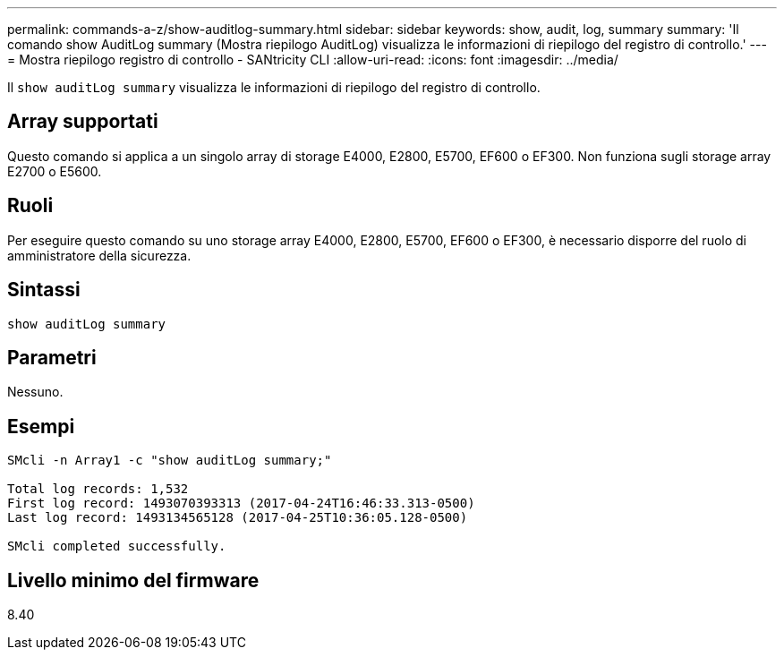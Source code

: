---
permalink: commands-a-z/show-auditlog-summary.html 
sidebar: sidebar 
keywords: show, audit, log, summary 
summary: 'Il comando show AuditLog summary (Mostra riepilogo AuditLog) visualizza le informazioni di riepilogo del registro di controllo.' 
---
= Mostra riepilogo registro di controllo - SANtricity CLI
:allow-uri-read: 
:icons: font
:imagesdir: ../media/


[role="lead"]
Il `show auditLog summary` visualizza le informazioni di riepilogo del registro di controllo.



== Array supportati

Questo comando si applica a un singolo array di storage E4000, E2800, E5700, EF600 o EF300. Non funziona sugli storage array E2700 o E5600.



== Ruoli

Per eseguire questo comando su uno storage array E4000, E2800, E5700, EF600 o EF300, è necessario disporre del ruolo di amministratore della sicurezza.



== Sintassi

[source, cli]
----
show auditLog summary
----


== Parametri

Nessuno.



== Esempi

[listing]
----

SMcli -n Array1 -c "show auditLog summary;"

Total log records: 1,532
First log record: 1493070393313 (2017-04-24T16:46:33.313-0500)
Last log record: 1493134565128 (2017-04-25T10:36:05.128-0500)

SMcli completed successfully.
----


== Livello minimo del firmware

8.40
